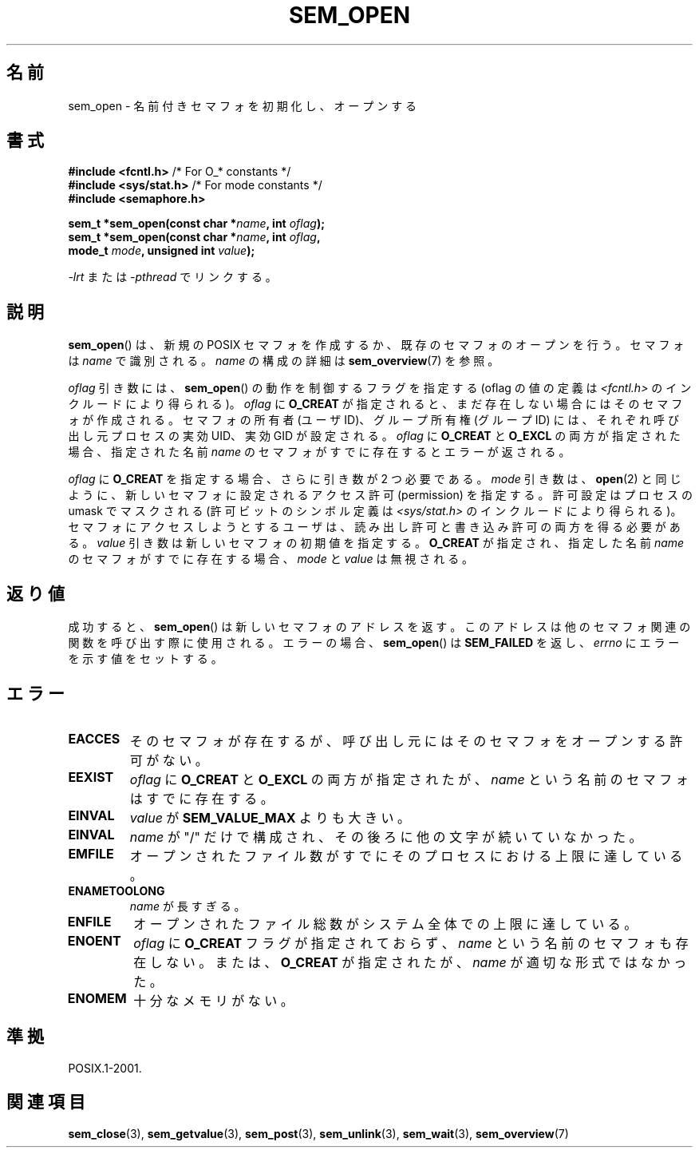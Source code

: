 '\" t
.\" Hey Emacs! This file is -*- nroff -*- source.
.\"
.\" Copyright (C) 2006 Michael Kerrisk <mtk.manpages@gmail.com>
.\"
.\" Permission is granted to make and distribute verbatim copies of this
.\" manual provided the copyright notice and this permission notice are
.\" preserved on all copies.
.\"
.\" Permission is granted to copy and distribute modified versions of this
.\" manual under the conditions for verbatim copying, provided that the
.\" entire resulting derived work is distributed under the terms of a
.\" permission notice identical to this one.
.\"
.\" Since the Linux kernel and libraries are constantly changing, this
.\" manual page may be incorrect or out-of-date.  The author(s) assume no
.\" responsibility for errors or omissions, or for damages resulting from
.\" the use of the information contained herein.  The author(s) may not
.\" have taken the same level of care in the production of this manual,
.\" which is licensed free of charge, as they might when working
.\" professionally.
.\"
.\" Formatted or processed versions of this manual, if unaccompanied by
.\" the source, must acknowledge the copyright and authors of this work.
.\"
.\" Japanese Version Copyright (c) 2006 Akihiro MOTOKI all rights reserved.
.\" Translated 2006-04-18, Akihiro MOTOKI <amotoki@dd.iij4u.or.jp>
.\" Updated 2009-02-23, Akihiro MOTOKI <amotoki@dd.iij4u.or.jp>, LDP v3.19
.\"
.TH SEM_OPEN 3 2009-02-20 "Linux" "Linux Programmer's Manual"
.SH 名前
sem_open \- 名前付きセマフォを初期化し、オープンする
.SH 書式
.nf
.BR "#include <fcntl.h>" "           /* For O_* constants */"
.BR "#include <sys/stat.h>" "        /* For mode constants */"
.B #include <semaphore.h>
.sp
.BI "sem_t *sem_open(const char *" name ", int " oflag );
.BI "sem_t *sem_open(const char *" name ", int " oflag ", "
.BI "                mode_t " mode ", unsigned int " value );
.fi
.sp
\fI\-lrt\fP または \fI\-pthread\fP でリンクする。
.SH 説明
.BR sem_open ()
は、新規の POSIX セマフォを作成するか、既存のセマフォのオープンを行う。
セマフォは
.I name
で識別される。
.I name
の構成の詳細は
.BR sem_overview (7)
を参照。

.I oflag
引き数には、
.BR sem_open ()
の動作を制御するフラグを指定する
(oflag の値の定義は
.I <fcntl.h>
のインクルードにより得られる)。
.I oflag
に
.B O_CREAT
が指定されると、まだ存在しない場合にはそのセマフォが作成される。
セマフォの所有者 (ユーザ ID)、グループ所有権 (グループ ID) には、
それぞれ呼び出し元プロセスの実効 UID、実効 GID が設定される。
.\" 実際は、Linux ではファイルシステム ID が使用される。
.I oflag
に
.B O_CREAT
と
.B O_EXCL
の両方が指定された場合、指定された名前
.I name
のセマフォがすでに存在するとエラーが返される。
.PP
.I oflag
に
.B O_CREAT
を指定する場合、さらに引き数が 2 つ必要である。
.I mode
引き数は、
.BR open (2)
と同じように、新しいセマフォに設定されるアクセス許可 (permission) を
指定する。許可設定はプロセスの umask でマスクされる
(許可ビットのシンボル定義は
.I <sys/stat.h>
のインクルードにより得られる)。
セマフォにアクセスしようとするユーザは、読み出し許可と書き込み許可の
両方を得る必要がある。
.I value
引き数は新しいセマフォの初期値を指定する。
.B O_CREAT
が指定され、指定した名前
.I name
のセマフォがすでに存在する場合、
.I mode
と
.I value
は無視される。
.SH 返り値
成功すると、
.BR sem_open ()
は新しいセマフォのアドレスを返す。
このアドレスは他のセマフォ関連の関数を呼び出す際に使用される。
エラーの場合、
.BR sem_open ()
は
.B SEM_FAILED
を返し、
.I errno
にエラーを示す値をセットする。
.SH エラー
.TP
.B EACCES
そのセマフォが存在するが、呼び出し元にはそのセマフォをオープンする
許可がない。
.TP
.B EEXIST
.I oflag
に
.B O_CREAT
と
.B O_EXCL
の両方が指定されたが、
.I name
という名前のセマフォはすでに存在する。
.TP
.B EINVAL
.I value
が
.B SEM_VALUE_MAX
よりも大きい。
.TP
.B EINVAL
.I name
が "/" だけで構成され、その後ろに他の文字が続いていなかった。
.TP
.B EMFILE
オープンされたファイル数がすでにそのプロセスにおける上限に達している。
.TP
.B ENAMETOOLONG
.I name
が長すぎる。
.TP
.B ENFILE
オープンされたファイル総数がシステム全体での上限に達している。
.TP
.B ENOENT
.I oflag
に
.B O_CREAT
フラグが指定されておらず、
.I name
という名前のセマフォも存在しない。
または、
.\" this error can occur if we have a name of the (nonportable) form
.\" /dir/name, and the directory /dev/shm/dir does not exist.
.B O_CREAT
が指定されたが、
.I name
が適切な形式ではなかった。
.TP
.B ENOMEM
十分なメモリがない。
.SH 準拠
POSIX.1-2001.
.SH 関連項目
.BR sem_close (3),
.BR sem_getvalue (3),
.BR sem_post (3),
.BR sem_unlink (3),
.BR sem_wait (3),
.BR sem_overview (7)
